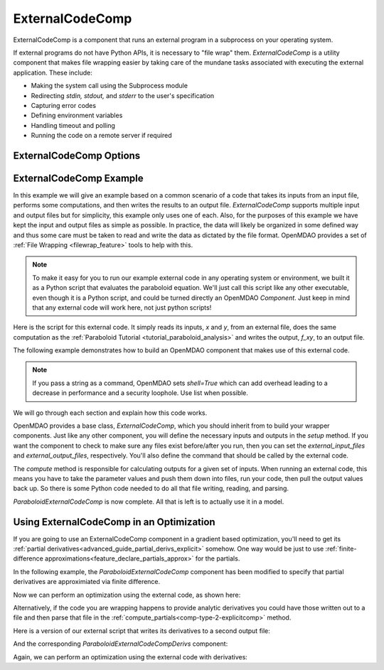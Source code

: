 .. index:: ExternalCodeComp Example

.. _externalcodecomp_feature:

****************
ExternalCodeComp
****************

ExternalCodeComp is a component that runs an external program in a subprocess on your operating system.

If external programs do not have Python APIs, it is necessary to "file wrap" them.
`ExternalCodeComp` is a utility component that makes file wrapping easier by
taking care of the mundane tasks associated with executing the external application.
These include:

- Making the system call using the Subprocess module
- Redirecting `stdin, stdout,` and `stderr` to the user's specification
- Capturing error codes
- Defining environment variables
- Handling timeout and polling
- Running the code on a remote server if required

ExternalCodeComp Options
------------------------

.. embed-options::
    openmdao.components.external_code_comp
    ExternalCodeComp
    options


ExternalCodeComp Example
------------------------

In this example we will give an example based on a common scenario of a code that takes
its inputs from an input file, performs some computations, and then writes the results
to an output file. `ExternalCodeComp` supports multiple input and output files but
for simplicity, this example only uses one of each.  Also, for the purposes of this
example we have kept the input and output files as simple as possible. In practice,
the data will likely be organized in some defined way and thus some care must be taken
to read and write the data as dictated by the file format. OpenMDAO provides a set
of :ref:`File Wrapping <filewrap_feature>` tools to help with this.


.. note::

  To make it easy for you to run our example external code in any operating system or environment,
  we built it as a Python script that evaluates the paraboloid
  equation. We'll just call this script like any other executable, even though it is a Python script,
  and could be turned directly an OpenMDAO `Component`. Just keep in mind that any external code will
  work here, not just python scripts!

Here is the script for this external code. It simply reads its inputs, `x` and `y`, from an external file,
does the same computation as the :ref:`Paraboloid Tutorial <tutorial_paraboloid_analysis>` and writes the output,
`f_xy`, to an output file.


.. embed-code::
    openmdao.components.tests.extcode_paraboloid


The following example demonstrates how to build an OpenMDAO component that makes use of this external code.

.. note::
    If you pass a string as a command, OpenMDAO sets `shell=True` which can add overhead leading to
    a decrease in performance and a security loophole. Use list when possible.

.. embed-code::
    openmdao.components.tests.test_external_code_comp.ParaboloidExternalCodeComp


We will go through each section and explain how this code works.

OpenMDAO provides a base class, `ExternalCodeComp`, which you should inherit from to
build your wrapper components. Just like any other component, you will define the
necessary inputs and outputs in the `setup` method.
If you want the component to check to make sure any files exist before/after you run,
then you can set the `external_input_files` and `external_output_files`, respectively.
You'll also define the command that should be called by the external code.

.. embed-code::
    openmdao.components.tests.test_external_code_comp.ParaboloidExternalCodeComp.setup


The `compute` method is responsible for calculating outputs for a
given set of inputs. When running an external code, this means
you have to take the parameter values and push them down into files,
run your code, then pull the output values back up. So there is some Python
code needed to do all that file writing, reading, and parsing.

.. embed-code::
    openmdao.components.tests.test_external_code_comp.ParaboloidExternalCodeComp.compute


`ParaboloidExternalCodeComp` is now complete. All that is left is to actually use it in a model.

.. embed-code::
    openmdao.components.tests.test_external_code_comp.TestExternalCodeCompFeature.test_main
    :layout: interleave


Using ExternalCodeComp in an Optimization
-----------------------------------------

If you are going to use an ExternalCodeComp component in a gradient based optimization, you'll need to
get its :ref:`partial derivatives<advanced_guide_partial_derivs_explicit>` somehow.
One way would be just to use :ref:`finite-difference approximations<feature_declare_partials_approx>` for the partials.

In the following example, the `ParaboloidExternalCodeComp` component has been modified to specify
that partial derivatives are approximiated via finite difference.

.. embed-code::
    openmdao.components.tests.test_external_code_comp.ParaboloidExternalCodeCompFD

Now we can perform an optimization using the external code, as shown here:

.. embed-code::
    openmdao.components.tests.test_external_code_comp.TestExternalCodeCompFeature.test_optimize_fd
    :layout: interleave

Alternatively, if the code you are wrapping happens to provide analytic derivatives you could
have those written out to a file and then parse that file in the
:ref:`compute_partials<comp-type-2-explicitcomp>` method.

Here is a version of our external script that writes its derivatives to a second output file:

.. embed-code::
    openmdao.components.tests.extcode_paraboloid_derivs

And the corresponding `ParaboloidExternalCodeCompDerivs` component:

.. embed-code::
    openmdao.components.tests.test_external_code_comp.ParaboloidExternalCodeCompDerivs

Again, we can perform an optimization using the external code with derivatives:

.. embed-code::
    openmdao.components.tests.test_external_code_comp.TestExternalCodeCompFeature.test_optimize_derivs
    :layout: interleave


.. tags:: ExternalCodeComp, FileWrapping, Component
